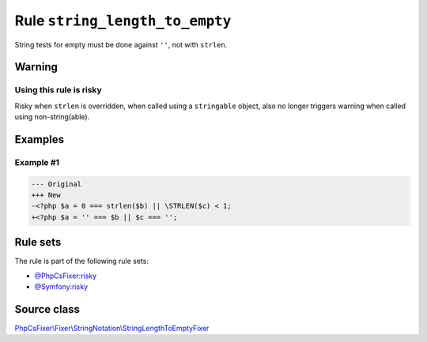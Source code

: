 ===============================
Rule ``string_length_to_empty``
===============================

String tests for empty must be done against ``''``, not with ``strlen``.

Warning
-------

Using this rule is risky
~~~~~~~~~~~~~~~~~~~~~~~~

Risky when ``strlen`` is overridden, when called using a ``stringable`` object,
also no longer triggers warning when called using non-string(able).

Examples
--------

Example #1
~~~~~~~~~~

.. code-block:: diff

   --- Original
   +++ New
   -<?php $a = 0 === strlen($b) || \STRLEN($c) < 1;
   +<?php $a = '' === $b || $c === '';

Rule sets
---------

The rule is part of the following rule sets:

- `@PhpCsFixer:risky <./../../ruleSets/PhpCsFixerRisky.rst>`_
- `@Symfony:risky <./../../ruleSets/SymfonyRisky.rst>`_

Source class
------------

`PhpCsFixer\\Fixer\\StringNotation\\StringLengthToEmptyFixer <./../../../src/Fixer/StringNotation/StringLengthToEmptyFixer.php>`_
